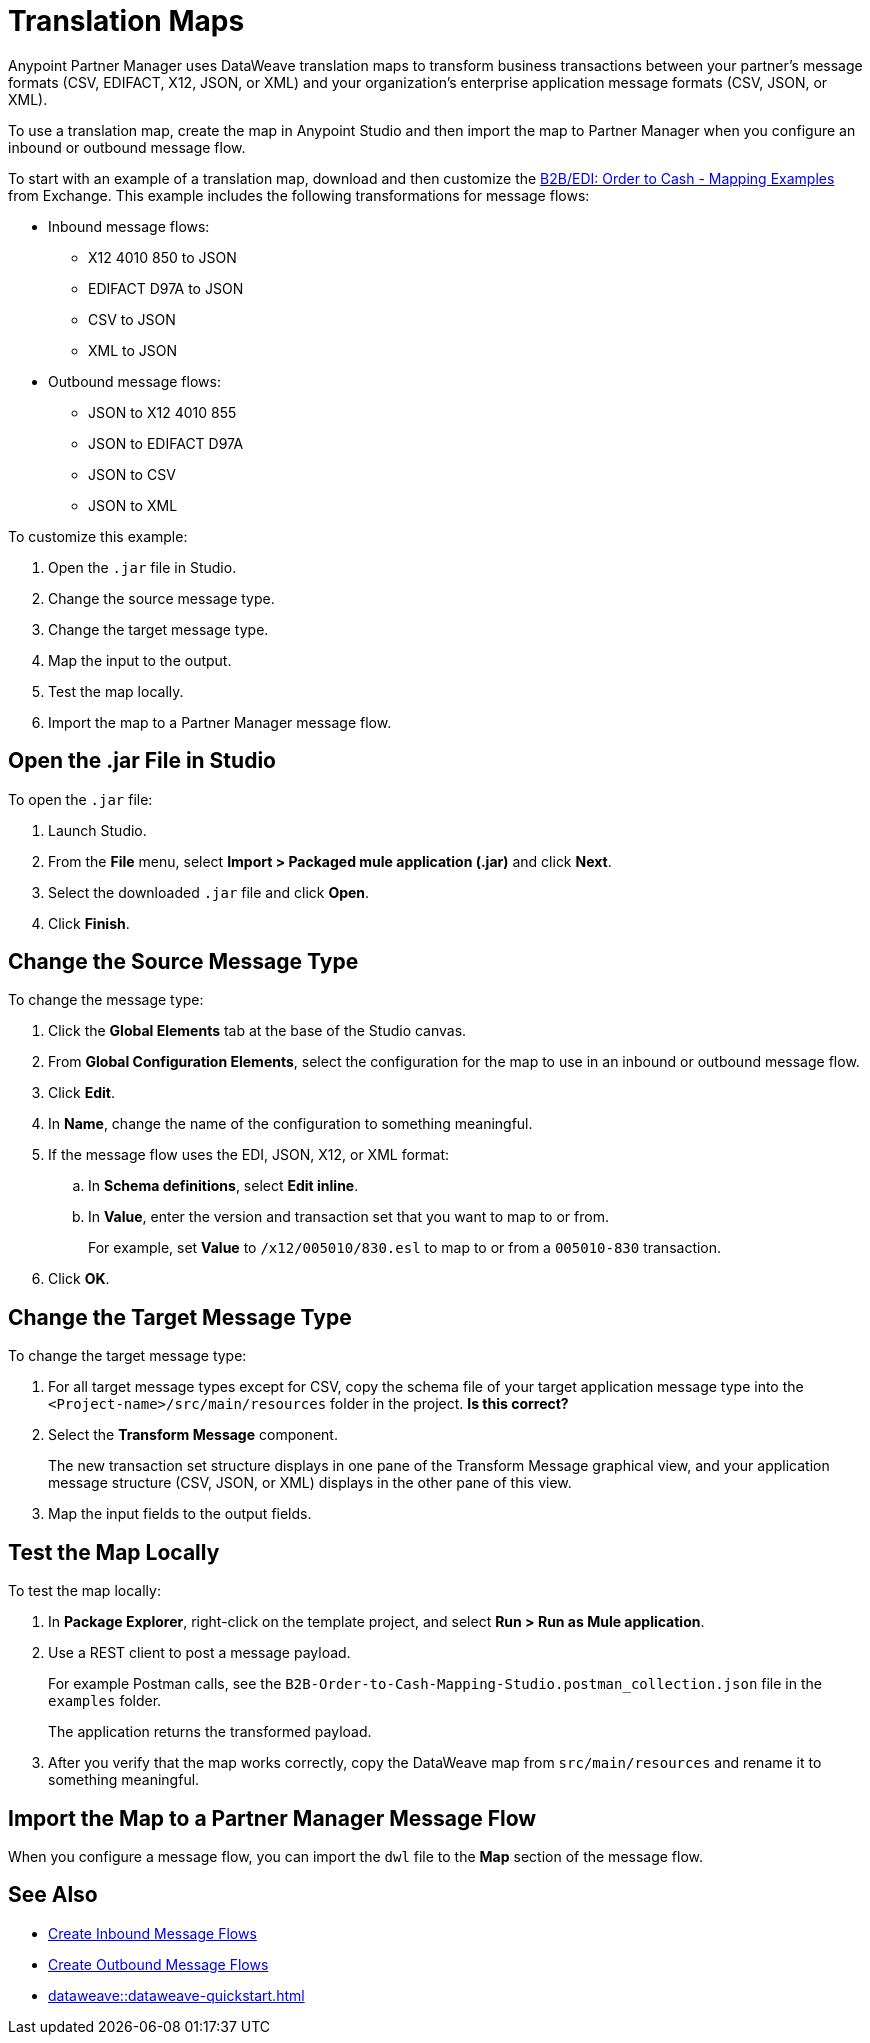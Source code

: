 = Translation Maps

Anypoint Partner Manager uses DataWeave translation maps to transform business transactions between your partner’s message formats (CSV, EDIFACT, X12, JSON, or XML) and your organization’s enterprise application message formats (CSV, JSON, or XML).

To use a translation map, create the map in Anypoint Studio and then import the map to Partner Manager when you configure an inbound or outbound message flow.

To start with an example of a translation map, download and then customize the https://mulesoft.com/exchange/com.mulesoft.muleesb.modules/b2b-order-to-cash-mapping/minor/1.0/[B2B/EDI: Order to Cash - Mapping Examples^] from Exchange. This example includes the following transformations for message flows:

* Inbound message flows:
** X12 4010 850 to JSON
** EDIFACT D97A to JSON
** CSV to JSON
** XML to JSON
* Outbound message flows:
** JSON to X12 4010 855
** JSON to EDIFACT D97A
** JSON to CSV
** JSON to XML

To customize this example:

. Open the `.jar` file in Studio.
. Change the source message type.
. Change the target message type.
. Map the input to the output.
. Test the map locally.
. Import the map to a Partner Manager message flow.

== Open the .jar File in Studio

To open the `.jar` file:

. Launch Studio.
. From the *File* menu, select *Import > Packaged mule application (.jar)* and click *Next*.
. Select the downloaded `.jar` file and click *Open*.
. Click *Finish*.

== Change the Source Message Type

To change the message type:

. Click the *Global Elements* tab at the base of the Studio canvas.
. From *Global Configuration Elements*, select the configuration for the map to use in an inbound or outbound message flow.
. Click *Edit*.
. In *Name*, change the name of the configuration to something meaningful.
. If the message flow uses the EDI, JSON, X12, or XML format:
.. In *Schema definitions*, select *Edit inline*.
.. In *Value*, enter the version and transaction set that you want to map to or from. 
+

For example, set *Value* to `/x12/005010/830.esl` to map to or from a `005010-830` transaction.
. Click *OK*.

== Change the Target Message Type

To change the target message type:

. For all target message types except for CSV, copy the schema file of your target application message type into the `<Project-name>/src/main/resources` folder in the project. *Is this correct?*
. Select the *Transform Message* component.
+
The new transaction set structure displays in one pane of the Transform Message graphical view, and your application message structure (CSV, JSON, or XML) displays in the other pane of this view.
. Map the input fields to the output fields.

== Test the Map Locally

To test the map locally:

. In *Package Explorer*, right-click on the template project, and select *Run > Run as Mule application*.
. Use a REST client to post a message payload. 
+
For example Postman calls, see the `B2B-Order-to-Cash-Mapping-Studio.postman_collection.json` file in the `examples` folder. 
+
The application returns the transformed payload.
. After you verify that the map works correctly, copy the DataWeave map from `src/main/resources` and rename it to something meaningful.

== Import the Map to a Partner Manager Message Flow

When you configure a message flow, you can import the `dwl` file to the *Map* section of the message flow.

== See Also

* xref:create-inbound-message-flow.adoc[Create Inbound Message Flows]
* xref:create-outbound-message-flow.adoc[Create Outbound Message Flows]
* xref:dataweave::dataweave-quickstart.adoc[]